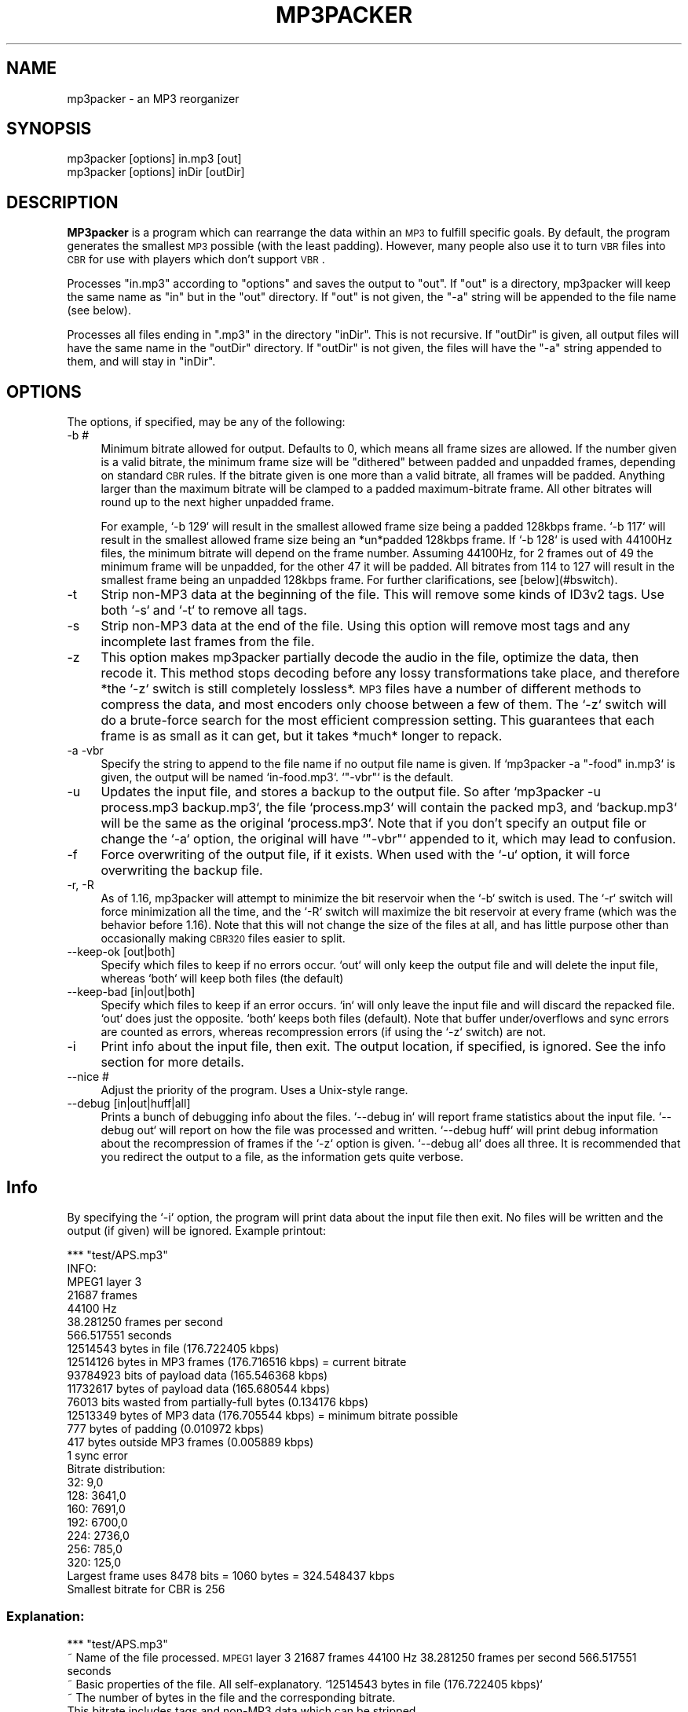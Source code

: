 .\" Automatically generated by Pod::Man 2.22 (Pod::Simple 3.07)
.\"
.\" Standard preamble:
.\" ========================================================================
.de Sp \" Vertical space (when we can't use .PP)
.if t .sp .5v
.if n .sp
..
.de Vb \" Begin verbatim text
.ft CW
.nf
.ne \\$1
..
.de Ve \" End verbatim text
.ft R
.fi
..
.\" Set up some character translations and predefined strings.  \*(-- will
.\" give an unbreakable dash, \*(PI will give pi, \*(L" will give a left
.\" double quote, and \*(R" will give a right double quote.  \*(C+ will
.\" give a nicer C++.  Capital omega is used to do unbreakable dashes and
.\" therefore won't be available.  \*(C` and \*(C' expand to `' in nroff,
.\" nothing in troff, for use with C<>.
.tr \(*W-
.ds C+ C\v'-.1v'\h'-1p'\s-2+\h'-1p'+\s0\v'.1v'\h'-1p'
.ie n \{\
.    ds -- \(*W-
.    ds PI pi
.    if (\n(.H=4u)&(1m=24u) .ds -- \(*W\h'-12u'\(*W\h'-12u'-\" diablo 10 pitch
.    if (\n(.H=4u)&(1m=20u) .ds -- \(*W\h'-12u'\(*W\h'-8u'-\"  diablo 12 pitch
.    ds L" ""
.    ds R" ""
.    ds C` ""
.    ds C' ""
'br\}
.el\{\
.    ds -- \|\(em\|
.    ds PI \(*p
.    ds L" ``
.    ds R" ''
'br\}
.\"
.\" Escape single quotes in literal strings from groff's Unicode transform.
.ie \n(.g .ds Aq \(aq
.el       .ds Aq '
.\"
.\" If the F register is turned on, we'll generate index entries on stderr for
.\" titles (.TH), headers (.SH), subsections (.SS), items (.Ip), and index
.\" entries marked with X<> in POD.  Of course, you'll have to process the
.\" output yourself in some meaningful fashion.
.ie \nF \{\
.    de IX
.    tm Index:\\$1\t\\n%\t"\\$2"
..
.    nr % 0
.    rr F
.\}
.el \{\
.    de IX
..
.\}
.\"
.\" Accent mark definitions (@(#)ms.acc 1.5 88/02/08 SMI; from UCB 4.2).
.\" Fear.  Run.  Save yourself.  No user-serviceable parts.
.    \" fudge factors for nroff and troff
.if n \{\
.    ds #H 0
.    ds #V .8m
.    ds #F .3m
.    ds #[ \f1
.    ds #] \fP
.\}
.if t \{\
.    ds #H ((1u-(\\\\n(.fu%2u))*.13m)
.    ds #V .6m
.    ds #F 0
.    ds #[ \&
.    ds #] \&
.\}
.    \" simple accents for nroff and troff
.if n \{\
.    ds ' \&
.    ds ` \&
.    ds ^ \&
.    ds , \&
.    ds ~ ~
.    ds /
.\}
.if t \{\
.    ds ' \\k:\h'-(\\n(.wu*8/10-\*(#H)'\'\h"|\\n:u"
.    ds ` \\k:\h'-(\\n(.wu*8/10-\*(#H)'\`\h'|\\n:u'
.    ds ^ \\k:\h'-(\\n(.wu*10/11-\*(#H)'^\h'|\\n:u'
.    ds , \\k:\h'-(\\n(.wu*8/10)',\h'|\\n:u'
.    ds ~ \\k:\h'-(\\n(.wu-\*(#H-.1m)'~\h'|\\n:u'
.    ds / \\k:\h'-(\\n(.wu*8/10-\*(#H)'\z\(sl\h'|\\n:u'
.\}
.    \" troff and (daisy-wheel) nroff accents
.ds : \\k:\h'-(\\n(.wu*8/10-\*(#H+.1m+\*(#F)'\v'-\*(#V'\z.\h'.2m+\*(#F'.\h'|\\n:u'\v'\*(#V'
.ds 8 \h'\*(#H'\(*b\h'-\*(#H'
.ds o \\k:\h'-(\\n(.wu+\w'\(de'u-\*(#H)/2u'\v'-.3n'\*(#[\z\(de\v'.3n'\h'|\\n:u'\*(#]
.ds d- \h'\*(#H'\(pd\h'-\w'~'u'\v'-.25m'\f2\(hy\fP\v'.25m'\h'-\*(#H'
.ds D- D\\k:\h'-\w'D'u'\v'-.11m'\z\(hy\v'.11m'\h'|\\n:u'
.ds th \*(#[\v'.3m'\s+1I\s-1\v'-.3m'\h'-(\w'I'u*2/3)'\s-1o\s+1\*(#]
.ds Th \*(#[\s+2I\s-2\h'-\w'I'u*3/5'\v'-.3m'o\v'.3m'\*(#]
.ds ae a\h'-(\w'a'u*4/10)'e
.ds Ae A\h'-(\w'A'u*4/10)'E
.    \" corrections for vroff
.if v .ds ~ \\k:\h'-(\\n(.wu*9/10-\*(#H)'\s-2\u~\d\s+2\h'|\\n:u'
.if v .ds ^ \\k:\h'-(\\n(.wu*10/11-\*(#H)'\v'-.4m'^\v'.4m'\h'|\\n:u'
.    \" for low resolution devices (crt and lpr)
.if \n(.H>23 .if \n(.V>19 \
\{\
.    ds : e
.    ds 8 ss
.    ds o a
.    ds d- d\h'-1'\(ga
.    ds D- D\h'-1'\(hy
.    ds th \o'bp'
.    ds Th \o'LP'
.    ds ae ae
.    ds Ae AE
.\}
.rm #[ #] #H #V #F C
.\" ========================================================================
.\"
.IX Title "MP3PACKER 1"
.TH MP3PACKER 1 "2011-03-13" "perl v5.10.1" "User Contributed Perl Documentation"
.\" For nroff, turn off justification.  Always turn off hyphenation; it makes
.\" way too many mistakes in technical documents.
.if n .ad l
.nh
.SH "NAME"
mp3packer \- an MP3 reorganizer
.SH "SYNOPSIS"
.IX Header "SYNOPSIS"
.Vb 2
\&   mp3packer [options] in.mp3 [out]  
\&   mp3packer [options] inDir [outDir]
.Ve
.SH "DESCRIPTION"
.IX Header "DESCRIPTION"
\&\fBMP3packer\fR is a program which can rearrange the data within an \s-1MP3\s0 to
fulfill specific goals. By default, the program generates the smallest \s-1MP3\s0
possible (with the least padding). However, many people also use it to turn
\&\s-1VBR\s0 files into \s-1CBR\s0 for use with players which don't support \s-1VBR\s0.
.PP
Processes \f(CW\*(C`in.mp3\*(C'\fR according to \f(CW\*(C`options\*(C'\fR and saves the output to
\&\f(CW\*(C`out\*(C'\fR. If \f(CW\*(C`out\*(C'\fR is a directory, mp3packer will keep the same name as \f(CW\*(C`in\*(C'\fR
but in the \f(CW\*(C`out\*(C'\fR directory. If \f(CW\*(C`out\*(C'\fR is not given, the \f(CW\*(C`\-a\*(C'\fR string will
be appended to the file name (see below).
.PP
Processes all files ending in \f(CW\*(C`.mp3\*(C'\fR in the directory \f(CW\*(C`inDir\*(C'\fR. This is not
recursive. If \f(CW\*(C`outDir\*(C'\fR is given, all output files will have the same name
in the \f(CW\*(C`outDir\*(C'\fR directory. If \f(CW\*(C`outDir\*(C'\fR is not given, the files will have
the \f(CW\*(C`\-a\*(C'\fR string appended to them, and will stay in \f(CW\*(C`inDir\*(C'\fR.
.SH "OPTIONS"
.IX Header "OPTIONS"
The options, if specified, may be any of the following:
.IP "\-b #" 4
.IX Item "-b #"
Minimum bitrate allowed for output. Defaults to 0, which means all frame
sizes are allowed. If the number given is a valid bitrate, the minimum frame
size will be \*(L"dithered\*(R" between padded and unpadded frames, depending on
standard \s-1CBR\s0 rules. If the bitrate given is one more than a valid bitrate,
all frames will be padded. Anything larger than the maximum bitrate will be
clamped to a padded maximum-bitrate frame. All other bitrates will round up
to the next higher unpadded frame.
.Sp
For example, `\-b 129` will result in the smallest allowed frame size being a
padded 128kbps frame. `\-b 117` will result in the smallest allowed frame
size being an *un*padded 128kbps frame. If `\-b 128` is used with 44100Hz
files, the minimum bitrate will depend on the frame number. Assuming
44100Hz, for 2 frames out of 49 the minimum frame will be unpadded, for the
other 47 it will be padded. All bitrates from 114 to 127 will result in the
smallest frame being an unpadded 128kbps frame. For further clarifications,
see [below](#bswitch).
.IP "\-t" 4
.IX Item "-t"
Strip non\-MP3 data at the beginning of the file. This will remove some kinds
of ID3v2 tags. Use both `\-s` and `\-t` to remove all tags.
.IP "\-s" 4
.IX Item "-s"
Strip non\-MP3 data at the end of the file. Using this option will remove
most tags and any incomplete last frames from the file.
.IP "\-z" 4
.IX Item "-z"
This option makes mp3packer partially decode the audio in the file, optimize
the data, then recode it. This method stops decoding before any lossy
transformations take place, and therefore *the `\-z` switch is still
completely lossless*. \s-1MP3\s0 files have a number of different methods to
compress the data, and most encoders only choose between a few of them. The
`\-z` switch will do a brute-force search for the most efficient compression
setting. This guarantees that each frame is as small as it can get, but it
takes *much* longer to repack.
.IP "\-a \-vbr" 4
.IX Item "-a -vbr"
Specify the string to append to the file name if no output file name is
given. If `mp3packer \-a \*(L"\-food\*(R" in.mp3` is given, the output will be named
`in\-food.mp3`. `\*(L"\-vbr\*(R"` is the default.
.IP "\-u" 4
.IX Item "-u"
Updates the input file, and stores a backup to the output file.  So after
`mp3packer \-u process.mp3 backup.mp3`, the file `process.mp3` will contain
the packed mp3, and `backup.mp3` will be the same as the original
`process.mp3`. Note that if you don't specify an output file or change the
`\-a` option, the original will have `\*(L"\-vbr\*(R"` appended to it, which may lead
to confusion.
.IP "\-f" 4
.IX Item "-f"
Force overwriting of the output file, if it exists. When used with the `\-u`
option, it will force overwriting the backup file.
.IP "\-r, \-R" 4
.IX Item "-r, -R"
As of 1.16, mp3packer will attempt to minimize the bit reservoir when the
`\-b` switch is used. The `\-r` switch will force minimization all the time,
and the `\-R` switch will maximize the bit reservoir at every frame (which
was the behavior before 1.16).  Note that this will not change the size of
the files at all, and has little purpose other than occasionally making
\&\s-1CBR320\s0 files easier to split.
.IP "\-\-keep\-ok [out|both]" 4
.IX Item "--keep-ok [out|both]"
Specify which files to keep if no errors occur. `out` will only keep the
output file and will delete the input file, whereas `both` will keep both
files (the default)
.IP "\-\-keep\-bad [in|out|both]" 4
.IX Item "--keep-bad [in|out|both]"
Specify which files to keep if an error occurs. `in` will only leave the
input file and will discard the repacked file. `out` does just the
opposite. `both` keeps both files (default). Note that buffer
under/overflows and sync errors are counted as errors, whereas recompression
errors (if using the `\-z` switch) are not.
.IP "\-i" 4
.IX Item "-i"
Print info about the input file, then exit. The output location, if
specified, is ignored. See the info section for more details.
.IP "\-\-nice #" 4
.IX Item "--nice #"
Adjust the priority of the program. Uses a Unix-style range.
.IP "\-\-debug [in|out|huff|all]" 4
.IX Item "--debug [in|out|huff|all]"
Prints a bunch of debugging info about the files. `\-\-debug in` will report
frame statistics about the input file. `\-\-debug out` will report on how the
file was processed and written.  `\-\-debug huff` will print debug information
about the recompression of frames if the `\-z` option is given. `\-\-debug all`
does all three. It is recommended that you redirect the output to a file, as
the information gets quite verbose.
.SH "Info"
.IX Header "Info"
By specifying the `\-i` option, the program will print data about the input
file then exit. No files will be written and the output (if given) will be
ignored. Example printout:
.PP
.Vb 10
\&    *** "test/APS.mp3"
\&    INFO:
\&     MPEG1 layer 3
\&     21687 frames
\&     44100 Hz
\&     38.281250 frames per second
\&     566.517551 seconds
\&     12514543 bytes in file (176.722405 kbps)
\&     12514126 bytes in MP3 frames (176.716516 kbps) = current bitrate
\&     93784923 bits of payload data (165.546368 kbps)
\&     11732617 bytes of payload data (165.680544 kbps)
\&     76013 bits wasted from partially\-full bytes (0.134176 kbps)
\&     12513349 bytes of MP3 data (176.705544 kbps) = minimum bitrate possible
\&     777 bytes of padding (0.010972 kbps)
\&     417 bytes outside MP3 frames (0.005889 kbps)
\&     1 sync error
\&     Bitrate distribution:
\&       32: 9,0
\&      128: 3641,0
\&      160: 7691,0
\&      192: 6700,0
\&      224: 2736,0
\&      256: 785,0
\&      320: 125,0
\&     Largest frame uses 8478 bits = 1060 bytes = 324.548437 kbps
\&     Smallest bitrate for CBR is 256
.Ve
.SS "Explanation:"
.IX Subsection "Explanation:"
*** \*(L"test/APS.mp3\*(R"
  ~ Name of the file processed.
\&\s-1MPEG1\s0 layer 3
21687 frames
44100 Hz
38.281250 frames per second
566.517551 seconds
  ~ Basic properties of the file. All self-explanatory.
`12514543 bytes in file (176.722405 kbps)`
  ~ The number of bytes in the file and the corresponding bitrate.
    This bitrate includes tags and non\-MP3 data which can be stripped
    out using the `\-s` and `\-t` options.
`12514126 bytes in \s-1MP3\s0 frames (176.716516 kbps) = current bitrate`
  ~ The number of bytes currently in \s-1MP3\s0 frames. This does not
    count tags and broken frames. This is the current bitrate of the
    file.
`93784923 bits of payload data (165.546368 kbps)`
  ~ The bits of payload data. This ignores padding, headers,
    side-info, and tags.
`11732617 bytes of payload data (165.680544 kbps)`
  ~ The bytes of payload data. This is not a direct result of the
    previous line, and in fact is generally going to be a higher
    bitrate than the previous line due to partially-full bytes.
`76013 bits wasted from partially-full bytes (0.134176 kbps)`
  ~ The number of bits wasted from partially-full bytes. The
    bitrate here is the difference between the previous two lines.
    Nothing can be done to \*(L"repack\*(R" this wasted data.
`12513349 bytes of \s-1MP3\s0 data (176.705544 kbps) = minimum bitrate possible`
  ~ The amount of payload data plus headers and side-info. Assuming
    that mp3packer completely gets rid of all padding and non\-mp3 data,
    this is the smallest bitrate that can be achieved.
`777 bytes of padding (0.010972 kbps)`
  ~ The total amount of padding in the file. This is the main thing
    that mp3packer tries to get rid of.
`417 bytes outside \s-1MP3\s0 frames (0.005889 kbps)`
  ~ The amount of padding and tags outside of \s-1MP3\s0 frames. By
    default, everything before the first frame and after the last frame
    is kept, but all non\-MP3 data between frames will be discarded.
`1 sync error`
  ~ The number of times when a frame is not found directly after
    the previous frame.
32: 9,0
128: 3641,0
160: 7691,0
192: 6700,0
224: 2736,0
256: 785,0
320: 125,0
  ~ The bitrate distribution of the file. Only the bitrates that
    actually appear in the file wil be listed. The two numbers given
    per line are the unpadded,padded frames. In the above example,
    there are nine unpadded 32kbps frames, and no padded frames of any
    bitrate.
`Largest frame uses 8478 bits = 1060 bytes = 324.548437 kbps`
  ~ Information about the frame with the largest amount of data. If
    the bit reservoir were not used, this would be the smallest \s-1CBR\s0
    bitrate possible.
`Smallest bitrate for \s-1CBR\s0 is 256`
  ~ The smallest value for the \-b option that will result in a \s-1CBR\s0
    file. This number is generally much less than the previous line due
    to the bit reservoir. It is, however, generally much more than the
    average bitrate because of limitations on the bit reservoir.
.SH "How it works"
.IX Header "How it works"
In normal operation, mp3packer will iterate over the input frames
and choose the smallest frame size which can store all the data
needed. It will therefore minimize the file size by ensuring that
the frames are as the smallest possible. This is actually somewhat
difficult, as the frame size depends on how much of the current
frame's data can be stored in previous frames, and how much space
in the current frame is necessary to store data from following
frames.
.SS "The \-z switch:"
.IX Subsection "The -z switch:"
Whereas the default operation is to choose the minimum frame size
to fit the data, using the `\-z` switch will also minimize the data
size. This is completely lossless, and is equivalent to
decompressing a \s-1ZIP\s0 file and recompressing with a more aggressive
setting. It attempts to minimize the data by doing a brute-force
search for the optimal parameters, so it takes much longer than it
would normally.
.SS "The \-b switch:"
.IX Subsection "The -b switch:"
Setting the `\-b` switch will set the minimum bitrate for each
frame. Using this switch will make more room in small frames for
other frames' data, so it will also generally reduce the maximum
bitrate as well. There is no direct control over the maximum
bitrate, since there may simply be too much data to fit into a
smaller frame. The exact format of the parameter is a bit odd: if
the bitrate given is a valid frame bitrate, the minimum bitrate is
dithered between padded and unpadded frames. If the bitrate is one
more than a valid frame bitrate, then the minimum is a padded frame
of bitrate one less than the given. Anything else is rounded up to
the next highest unpadded bitrate. An example table may be simpler
to follow, assuming a 32, 44.1, or 48KHz file:
.PP
Parameter given to \-b: Resultant minimum frame size:
0\-31                   unpadded 32kbps
32                     exactly 32kbps
33                     padded 32kbps
34\-39                  unpadded 40kbps
40                     exactly 40kbps
41                     padded 40kbps
42\-47                  unpadded 48kbps
48                     exactly 48kbps
49                     padded 48kbps
50\-63                  unpadded 64kbps
64                     exactly 64kbps
65                     padded 64kbps
.PP
The \*(L"exact\*(R" bitrates are as follows:
.PP
32000,44100,48000KHz: 32 40 48 56 64 80 96 112 128 160 192 224 256 320
Everything else: 8 16 24 32 40 48 56 64 80 96 112 128 144 160
.PP
If an exact bitrate is given, the minimum bitrate will switch between
unpadded and padded frames in order to achieve exactly that bitrate. For 8,
12, 16, 24, 32, and 48KHz files, this uses all unpadded frames.
.SS "The \-r and \-R switches:"
.IX Subsection "The -r and -R switches:"
After mp3packer has chosen an output bitrate for a given frame, there is
generally a range of positions to put the actual data. The data can be
packed as much as possible into the previous frame, or it can be set to fill
up the current frame as much as possible.  Usually it is best to put as much
as possible into previous frames, since this will maximize the space
available for any subsequent frames. However, if the minimum bitrate adds
enough padding, there is no reason to cram the data into previous frames;
it's just going to move around the padding.
.PP
The default is to pack as far behind as possible if the `\-b` switch is not
given, since there is usually no problem filling up the frames. If a minimum
bitrate is specified then the frames are pushed as far up as possible
without affecting any of the following frames.
.PP
The `\-r` switch will attempt to always push data as far up as possible, even
if a minimum bitrate is not specified. Conversely, the `\-R` switch will push
the data into previous frames as possible (note that this was the default
behavior before 1.16).
.SH "AUTHOR"
.IX Header "AUTHOR"
\&\fBMp3packer\fR was written by Reed Wilson (\*(L"Omion\*(R").  This manpage was written
by Rogerio Theodoro de Brito <rbrito@gmail.com>.
